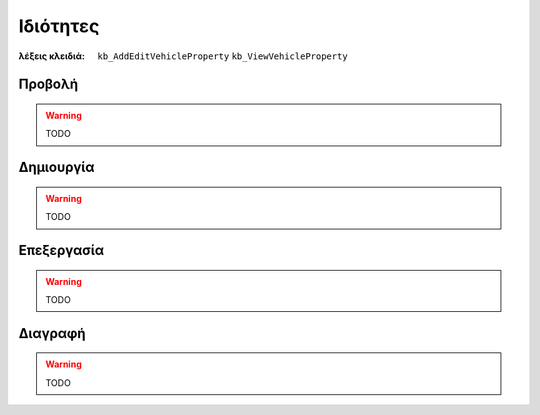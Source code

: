 Ιδιότητες
=========

:λέξεις κλειδιά:
    ``kb_AddEditVehicleProperty``
    ``kb_ViewVehicleProperty``

Προβολή
-------

.. warning:: TODO

Δημιουργία
----------

.. warning:: TODO

Επεξεργασία
-----------

.. warning:: TODO

Διαγραφή
--------

.. warning:: TODO

